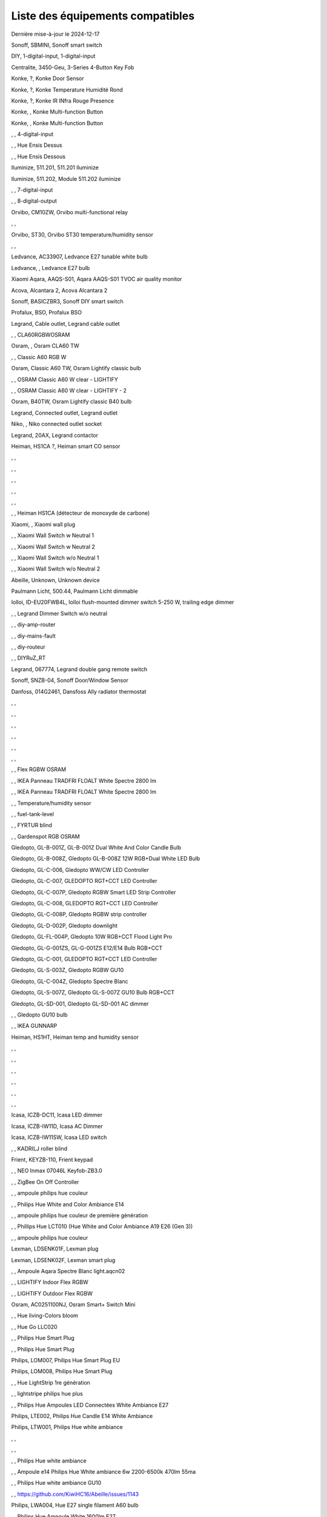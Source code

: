 Liste des équipements compatibles
~~~~~~~~~~~~~~~~~~~~~~~~~~~~~~~~~

Dernière mise-à-jour le 2024-12-17

Sonoff, SBMINI, Sonoff smart switch

.. image:: ../images/node_Sonoff-01MINIZB.png
   :width: 200px

DIY, 1-digital-input, 1-digital-input

.. image:: ../images/node_1-digital-input.png
   :width: 200px

Centralite, 3450-Geu, 3-Series 4-Button Key Fob

.. image:: ../images/node_Centralite-3450-Geu.png
   :width: 200px

Konke, ?, Konke Door Sensor

.. image:: ../images/node_3AFE130104020015.png
   :width: 200px

Konke, ?, Konke Temperature Humidité Rond

.. image:: ../images/node_3AFE140103020000.png
   :width: 200px

Konke, ?, Konke IR INfra Rouge Presence

.. image:: ../images/node_3AFE14010402000D.png
   :width: 200px

Konke, , Konke Multi-function Button

.. image:: ../images/node_3AFE170100510001.png
   :width: 200px

Konke, , Konke Multi-function Button

.. image:: ../images/node_3AFE170100510001.png
   :width: 200px

, , 4-digital-input

.. image:: ../images/node_4-digital-input.png
   :width: 200px

, , Hue Ensis Dessus

.. image:: ../images/node_HueEnsis.png
   :width: 200px

, , Hue Ensis Dessous

.. image:: ../images/node_HueEnsis.png
   :width: 200px

Iluminize, 511.201, 511.201 Iluminize

.. image:: ../images/node_Iluminize-511201.png
   :width: 200px

Iluminize, 511.202, Module 511.202 iluminize

.. image:: ../images/node_Iluminize-511202.png
   :width: 200px

, , 7-digital-input

.. image:: ../images/node_7-digital-input.png
   :width: 200px

, , 8-digital-output

.. image:: ../images/node_8-digital-output.png
   :width: 200px

Orvibo, CM10ZW, Orvibo multi-functional relay

.. image:: ../images/node_Orvibo-CM10ZW.png
   :width: 200px

, , 

.. image:: ../images/node_.png
   :width: 200px

Orvibo, ST30, Orvibo ST30 temperature/humidity sensor

.. image:: ../images/node_Orvibo-ST30.png
   :width: 200px

, , 

.. image:: ../images/node_.png
   :width: 200px

Ledvance, AC33907, Ledvance E27 tunable white bulb

.. image:: ../images/node_Ledvance-BulbE27-White.png
   :width: 200px

Ledvance, , Ledvance E27 bulb

.. image:: ../images/node_Ledvance-SmartP-E27Bulb.png
   :width: 200px

Xiaomi Aqara, AAQS-S01, Aqara AAQS-S01 TVOC air quality monitor

.. image:: ../images/node_XiaomiAqara-AAQS-S01.png
   :width: 200px

Acova, Alcantara 2, Acova Alcantara 2

.. image:: ../images/node_Acova-Alcantara2.png
   :width: 200px

Sonoff, BASICZBR3, Sonoff DIY smart switch

.. image:: ../images/node_Sonoff-BASICZBR3.png
   :width: 200px

Profalux, BSO, Profalux BSO

.. image:: ../images/node_Profalux-BSO.png
   :width: 200px

Legrand, Cable outlet, Legrand cable outlet

.. image:: ../images/node_Legrand-Cableoutlet.png
   :width: 200px

, , CLA60RGBWOSRAM

.. image:: ../images/node_CLA60RGBWOSRAM.png
   :width: 200px

Osram, , Osram CLA60 TW

.. image:: ../images/node_OSRAMClassicE27Dimmable.png
   :width: 200px

, , Classic A60 RGB W

.. image:: ../images/node_OSRAMClassicA60RGBW.png
   :width: 200px

Osram, Classic A60 TW, Osram Lightify classic bulb

.. image:: ../images/node_Osram-Lightify-E27Bulb-Classic.png
   :width: 200px

, , OSRAM Classic A60 W clear - LIGHTIFY

.. image:: ../images/node_OSRAMClassicA60Wclear-LIGHTIFY.png
   :width: 200px

, , OSRAM Classic A60 W clear - LIGHTIFY - 2

.. image:: ../images/node_OSRAMClassicA60Wclear-LIGHTIFY-2.png
   :width: 200px

Osram, B40TW, Osram Lightify classic B40 bulb

.. image:: ../images/node_OsramLightify-B40Bulb-Classic.png
   :width: 200px

Legrand, Connected outlet, Legrand outlet

.. image:: ../images/node_Legrand-Connectedoutlet.png
   :width: 200px

Niko, , Niko connected outlet socket

.. image:: ../images/node_Niko-ConnectedSocketOutlet.png
   :width: 200px

Legrand, 20AX, Legrand contactor

.. image:: ../images/node_Legrand-Contactor.png
   :width: 200px

Heiman, HS1CA ?, Heiman smart CO sensor

.. image:: ../images/node_Heiman-COSensor.png
   :width: 200px

, , 

.. image:: ../images/node_.png
   :width: 200px

, , 

.. image:: ../images/node_.png
   :width: 200px

, , 

.. image:: ../images/node_.png
   :width: 200px

, , 

.. image:: ../images/node_.png
   :width: 200px

, , 

.. image:: ../images/node_.png
   :width: 200px

, , Heiman HS1CA (détecteur de monoxyde de carbone)

.. image:: ../images/node_COSensor-EM.png
   :width: 200px

Xiaomi, , Xiaomi wall plug

.. image:: ../images/node_ctrl_86plug.aq1.png
   :width: 200px

, , Xiaomi Wall Switch w Neutral 1

.. image:: ../images/node_ctrl_neutral1.png
   :width: 200px

, , Xiaomi Wall Switch w Neutral 2

.. image:: ../images/node_ctrl_neutral2.png
   :width: 200px

, , Xiaomi Wall Switch w/o Neutral 1

.. image:: ../images/node_ctrl_neutral1.png
   :width: 200px

, , Xiaomi Wall Switch w/o Neutral 2

.. image:: ../images/node_ctrl_neutral2.png
   :width: 200px

Abeille, Unknown, Unknown device

.. image:: ../images/node_defaultUnknown.png
   :width: 200px

Paulmann Licht, 500.44, Paulmann Licht dimmable

.. image:: ../images/node_PaulmannLicht-DimmingController.png
   :width: 200px

Iolloi, ID-EU20FWB4L, Iolloi flush-mounted dimmer switch 5-250 W, trailing edge dimmer

.. image:: ../images/node_Iolloi-ID-EU20FWB4L.png
   :width: 200px

, , Legrand Dimmer Switch w/o neutral

.. image:: ../images/node_Dimmerswitchwoneutral.png
   :width: 200px

, , diy-amp-router

.. image:: ../images/node_diy-amp-router.png
   :width: 200px

, , diy-mains-fault

.. image:: ../images/node_diy-mains-fault.png
   :width: 200px

, , diy-routeur

.. image:: ../images/node_diy-routeur.png
   :width: 200px

, , DIYRuZ_RT

.. image:: ../images/node_defaultUnknown.png
   :width: 200px

Legrand, 067774, Legrand double gang remote switch

.. image:: ../images/node_Legrand-Celiane-Double-Gray.png
   :width: 200px

Sonoff, SNZB-04, Sonoff Door/Window Sensor

.. image:: ../images/node_Sonoff-SNZB-04.png
   :width: 200px

Danfoss, 014G2461, Dansfoss Ally radiator thermostat

.. image:: ../images/node_Danfoss-Ally-Thermostat.png
   :width: 200px

, , 

.. image:: ../images/node_.png
   :width: 200px

, , 

.. image:: ../images/node_.png
   :width: 200px

, , 

.. image:: ../images/node_.png
   :width: 200px

, , 

.. image:: ../images/node_.png
   :width: 200px

, , 

.. image:: ../images/node_.png
   :width: 200px

, , 

.. image:: ../images/node_.png
   :width: 200px

, , Flex RGBW OSRAM

.. image:: ../images/node_FlexRGBW.png
   :width: 200px

, , IKEA Panneau TRADFRI FLOALT White Spectre 2800 lm

.. image:: ../images/node_FLOALTpanelWS60x60.png
   :width: 200px

, , IKEA Panneau TRADFRI FLOALT White Spectre 2800 lm

.. image:: ../images/node_FLOALTpanelWS60x60.png
   :width: 200px

, , Temperature/humidity sensor

.. image:: ../images/node_Blitzwolf-Display.png
   :width: 200px

, , fuel-tank-level

.. image:: ../images/node_Fuel-tank-level.png
   :width: 200px

, , FYRTUR blind

.. image:: ../images/node_FYRTURblock-outrollerblind.png
   :width: 200px

, , Gardenspot RGB OSRAM

.. image:: ../images/node_GardenspotRGB.png
   :width: 200px

Gledopto, GL-B-001Z, GL-B-001Z Dual White And Color Candle Bulb

.. image:: ../images/node_GL-B-001Z.png
   :width: 200px

Gledopto, GL-B-008Z, Gledopto GL-B-008Z 12W RGB+Dual White LED Bulb

.. image:: ../images/node_GL-B-008Z.png
   :width: 200px

Gledopto, GL-C-006, Gledopto WW/CW LED Controller

.. image:: ../images/node_Gledopto-RGBCCTLedController.png
   :width: 200px

Gledopto, GL-C-007, GLEDOPTO RGT+CCT LED Controller

.. image:: ../images/node_Gledopto-RGBCCTLedController.png
   :width: 200px

Gledopto, GL-C-007P, Gledopto RGBW Smart LED Strip Controller

.. image:: ../images/node_Gledopto-GL-C-007P.png
   :width: 200px

Gledopto, GL-C-008, GLEDOPTO RGT+CCT LED Controller

.. image:: ../images/node_Gledopto-RGBCCTLedController.png
   :width: 200px

Gledopto, GL-C-008P, Gledopto RGBW strip controller

.. image:: ../images/node_Gledopto-GL-C-008P.png
   :width: 200px

Gledopto, GL-D-002P, Gledopto downlight

.. image:: ../images/node_Gledopto-Downlight.png
   :width: 200px

Gledopto, GL-FL-004P, Gledopto 10W RGB+CCT Flood Light Pro

.. image:: ../images/node_Gledopto-FloodLight.png
   :width: 200px

Gledopto, GL-G-001ZS, GL-G-001ZS E12/E14 Bulb RGB+CCT

.. image:: ../images/node_GL-G-001ZS.png
   :width: 200px

Gledopto, GL-C-001, GLEDOPTO RGT+CCT LED Controller

.. image:: ../images/node_GL-MC-001.png
   :width: 200px

Gledopto, GL-S-003Z, Gledopto RGBW GU10

.. image:: ../images/node_Gledopto-BulbGU10-Color.png
   :width: 200px

Gledopto, GL-C-004Z, Gledopto Spectre Blanc

.. image:: ../images/node_Gledopto-BulbGU10.png
   :width: 200px

Gledopto, GL-S-007Z, Gledopto GL-S-007Z GU10 Bulb RGB+CCT

.. image:: ../images/node_ZLL-DimmableLigh.png
   :width: 200px

Gledopto, GL-SD-001, Gledopto GL-SD-001 AC dimmer

.. image:: ../images/node_Gledopto-GL-SD-001.png
   :width: 200px

, , Gledopto GU10 bulb

.. image:: ../images/node_Gledopto-BulbGU10.png
   :width: 200px

, , IKEA GUNNARP

.. image:: ../images/node_GUNNARPpanelround.png
   :width: 200px

Heiman, HS1HT, Heiman temp and humidity sensor

.. image:: ../images/node_Heiman-TempHumidity.png
   :width: 200px

, , 

.. image:: ../images/node_.png
   :width: 200px

, , 

.. image:: ../images/node_.png
   :width: 200px

, , 

.. image:: ../images/node_.png
   :width: 200px

, , 

.. image:: ../images/node_.png
   :width: 200px

, , 

.. image:: ../images/node_.png
   :width: 200px

, , 

.. image:: ../images/node_.png
   :width: 200px

Icasa, ICZB-DC11, Icasa LED dimmer

.. image:: ../images/node_Icasa-ICZB-DC11.png
   :width: 200px

Icasa, ICZB-IW11D, Icasa AC Dimmer

.. image:: ../images/node_Icasa-ICZB-IW11D.png
   :width: 200px

Icasa, ICZB-IW11SW, Icasa LED switch

.. image:: ../images/node_Icasa-ICZB-IW11SW.png
   :width: 200px

, , KADRILJ roller blind

.. image:: ../images/node_FYRTURblock-outrollerblind.png
   :width: 200px

Frient, KEYZB-110, Frient keypad

.. image:: ../images/node_Frient-Keypad.png
   :width: 200px

, , NEO  Inmax 07046L Keyfob-ZB3.0

.. image:: ../images/node_Keyfob-ZB3.0.png
   :width: 200px

, , ZigBee On Off Controller

.. image:: ../images/node_Lamp_01.png
   :width: 200px

, , ampoule philips hue couleur

.. image:: ../images/node_LCT015.png
   :width: 200px

, , Philips Hue White and Color Ambiance E14

.. image:: ../images/node_LCE002.png
   :width: 200px

, , ampoule philips hue couleur de première génération

.. image:: ../images/node_LCT001.png
   :width: 200px

, , Phillips Hue LCT010 (Hue White and Color Ambiance A19 E26 (Gen 3)) 

.. image:: ../images/node_LCT010.png
   :width: 200px

, , ampoule philips hue couleur

.. image:: ../images/node_LCT015.png
   :width: 200px

Lexman, LDSENK01F, Lexman plug

.. image:: ../images/node_Lexman-SmartPlug.png
   :width: 200px

Lexman, LDSENK02F, Lexman smart plug

.. image:: ../images/node_Lexman-SmartPlug.png
   :width: 200px

, , Ampoule Aqara Spectre Blanc light.aqcn02

.. image:: ../images/node_light.aqcn02.png
   :width: 200px

, , LIGHTIFY Indoor Flex RGBW

.. image:: ../images/node_LIGHTIFYIndoorFlexRGBW.png
   :width: 200px

, , LIGHTIFY Outdoor Flex RGBW

.. image:: ../images/node_LIGHTIFYOutdoorFlexRGBW.png
   :width: 200px

Osram, AC0251100NJ, Osram Smart+ Switch Mini

.. image:: ../images/node_Osram-SwitchMini.png
   :width: 200px

, , Hue living-Colors bloom

.. image:: ../images/node_ColorsBloom.png
   :width: 200px

, , Hue Go LLC020

.. image:: ../images/node_HueGo.png
   :width: 200px

, , Philips Hue Smart Plug

.. image:: ../images/node_PhilipsSignify-Plug.png
   :width: 200px

, , Philips Hue Smart Plug

.. image:: ../images/node_PhilipsSignify-Plug.png
   :width: 200px

Philips, LOM007, Philips Hue Smart Plug EU

.. image:: ../images/node_PhilipsSignify-Plug.png
   :width: 200px

Philips, LOM008, Philips Hue Smart Plug

.. image:: ../images/node_PhilipsSignify-Plug.png
   :width: 200px

, , Hue LightStrip 1re génération

.. image:: ../images/node_LST001.png
   :width: 200px

, , lightstripe philips hue plus

.. image:: ../images/node_LST002.png
   :width: 200px

, , Philips Hue Ampoules LED Connectées White Ambiance E27

.. image:: ../images/node_LTA001.png
   :width: 200px

Philips, LTE002, Philips Hue Candle E14 White Ambiance

.. image:: ../images/node_PhilipsHue-E14Bulb-CandleWA.png
   :width: 200px

Philips, LTW001, Philips Hue white ambiance

.. image:: ../images/node_PhilipsHue-E27Bulb-WhiteAmbiance.png
   :width: 200px

, , 

.. image:: ../images/node_.png
   :width: 200px

, , 

.. image:: ../images/node_.png
   :width: 200px

, , Philips Hue white ambiance

.. image:: ../images/node_LTW010.png
   :width: 200px

, , Ampoule e14 Philips Hue White ambiance 6w 2200-6500k 470lm 55ma 

.. image:: ../images/node_LTW012.png
   :width: 200px

, , Philips Hue white ambiance GU10

.. image:: ../images/node_LTW013.png
   :width: 200px

, , https://github.com/KiwiHC16/Abeille/issues/1143

.. image:: ../images/node_LTA001.png
   :width: 200px

Philips, LWA004, Hue E27 single filament A60 bulb

.. image:: ../images/node_HueWhite.png
   :width: 200px

, , Philips Hue Ampoule White 1600lm E27

.. image:: ../images/node_LWA009.png
   :width: 200px

Philips, 9290018216, Philips E27 white bulb

.. image:: ../images/node_PhilipsHue-E27Bulb-WhiteAmbiance.png
   :width: 200px

Philips, LWA017, Philips E27 white bulb

.. image:: ../images/node_PhilipsHue-E27Bulb-White.png
   :width: 200px

Philips, 9290030514, Philips Hue filament white E27 bulb

.. image:: ../images/node_PhilipsHue-E27Bulb-White-Filament.png
   :width: 200px

Philips, ?, Hue white beta LWB004

.. image:: ../images/node_HueWhite.png
   :width: 200px

Philips, ?, Hue white beta LWB006

.. image:: ../images/node_HueWhite.png
   :width: 200px

Philips, ?, Hue white beta LWB010

.. image:: ../images/node_HueWhite.png
   :width: 200px

Philips, ?, Philips Hue White E27 Globe

.. image:: ../images/node_LWO001.png
   :width: 200px

Philips, 9290024406, Philips E14 white bulb

.. image:: ../images/node_Generic-BulbE14.png
   :width: 200px

Lexman, LXEK-1, Lexman E27 RGB bulb

.. image:: ../images/node_Generic-BulbE27.png
   :width: 200px

Zemismart, ZW-EC-01, Zemismart curtain switch

.. image:: ../images/node_Zemismart-LXX60-CS27LX1.0.png
   :width: 200px

Xiaomi, MCCGQ14LM, Xiaomi Aqara door sensor

.. image:: ../images/node_Xiaomi-DoorSensor.png
   :width: 200px

Profalux, MAI-ZTS, Profalux gen 2 remote control

.. image:: ../images/node_Profalux-Remote.png
   :width: 200px

, , 

.. image:: ../images/node_.png
   :width: 200px

, , 

.. image:: ../images/node_.png
   :width: 200px

Legrand, 064888, Legrand micro module switch

.. image:: ../images/node_Legrand-MicromoduleSwitch.png
   :width: 200px

Profalux, Shutter gen 2, Profalux shutter gen 2

.. image:: ../images/node_Profalux-Shutter.png
   :width: 200px

, , 

.. image:: ../images/node_.png
   :width: 200px

, , 

.. image:: ../images/node_.png
   :width: 200px

, , 

.. image:: ../images/node_.png
   :width: 200px

, , 

.. image:: ../images/node_.png
   :width: 200px

, , 

.. image:: ../images/node_.png
   :width: 200px

, , 

.. image:: ../images/node_.png
   :width: 200px

, , 

.. image:: ../images/node_.png
   :width: 200px

Xiaomi, RTCGQ14LM/MS-S02, Xiaomi Aqara motion sensor P1

.. image:: ../images/node_Xiaomi-MotionSensorP1.png
   :width: 200px

, , Osram Motion Sensor-A

.. image:: ../images/node_MotionSensor-A.png
   :width: 200px

Osram, MR16TW, Osram Smart+ MR16 bulb

.. image:: ../images/node_Osram-SmartP-MR16Bulb.png
   :width: 200px

Sonoff, SNZB-03, Sonoff motion sensor

.. image:: ../images/node_Sonoff-SNZB-03.png
   :width: 200px

, , 

.. image:: ../images/node_.png
   :width: 200px

Aeotec, GP-AEOMPSEU, Aeotec Multipurpose Sensor

.. image:: ../images/node_Aeotec-MultiPurposeSensor.png
   :width: 200px

Legrand, 067772, Legrand Celiane 067772 double switch

.. image:: ../images/node_Legrand-Celiane-Double-Gray.png
   :width: 200px

, , OSRAMSwitch

.. image:: ../images/node_Switch4xEU-LIGHTIFY.png
   :width: 200px

Osram, , Osram Lightify GU10 bulb

.. image:: ../images/node_Osram-Lightify-GU10Bulb.png
   :width: 200px

, , PAR16RGBWZ3

.. image:: ../images/node_PAR16RGBWZ3.png
   :width: 200px

Owon, PIR323-PTH, Owon multi sensor

.. image:: ../images/node_Owon-PIR.png
   :width: 200px

Heiman, HS1MS-EF, Heiman motion sensor

.. image:: ../images/node_Heiman-MotionSensor.png
   :width: 200px

Xiaomi, ZNCZ02LM, Xiaomi plug

.. image:: ../images/node_Xiaomi-Plug.png
   :width: 200px

Xiaomi, SP-EUC01, Xiaomi Aqara EU smart plug

.. image:: ../images/node_Xiaomi-SmartPlug.png
   :width: 200px

Xiaomi, plug EU, Xiaomi plug EU

.. image:: ../images/node_Xiaomi-Plug-EU.png
   :width: 200px

Osram, Plug, Osram Smart+ plug

.. image:: ../images/node_Osram-SmartP-Plug.png
   :width: 200px

, , OSRAM Prise Lightify OutDoor

.. image:: ../images/node_OsramLightifyplug01OutDoor.png
   :width: 200px

Ledvance, Plug Z3, Ledvance on/off plug

.. image:: ../images/node_Ledvance-PlugZ3.png
   :width: 200px

, , 

.. image:: ../images/node_.png
   :width: 200px

, , PROFALUX Light

.. image:: ../images/node_Profalux-LigthModule.png
   :width: 200px

, , Alarm PSE03-v1.1.0

.. image:: ../images/node_PSE03-v1.1.0.png
   :width: 200px

, , ptvo.switch

.. image:: ../images/node_ptvo.switch.png
   :width: 200px

Innr, RB165, Innr RB165 dimmable white bulb E27

.. image:: ../images/node_defaultUnknown.png
   :width: 200px

, , Ampoule Innr spectre blanc 2200K-2700K E27

.. image:: ../images/node_RB175W.png
   :width: 200px

Innr, RB285C, Innr RB285C RGBW bulb colour E27

.. image:: ../images/node_Innr-E27Bulb-Colour.png
   :width: 200px

Innr, RC110, INNR RC110 remote

.. image:: ../images/node_Innr-RC110.png
   :width: 200px

Innr, RC250, Innr remote control

.. image:: ../images/node_Innr-Remote-5keys.png
   :width: 200px

Philips/Signify, 929003017102, Hue wall switch module

.. image:: ../images/node_PhilipsSignify-RDM001.png
   :width: 200px

Xiaomi, LLKZMK11LM, Xiaomi Aqara 2 way control module

.. image:: ../images/node_relay.c2acn01.png
   :width: 200px

Xiaomi, , Xiaomi Interrupteur Mural Carré Simple

.. image:: ../images/node_XiaomiButtonb186acn01.png
   :width: 200px

, , Xiaomi Interrupteur Mural Carré Simple

.. image:: ../images/node_defaultUnknown.png
   :width: 200px

Xiaomi Aqara, WXKG11LM, Xiaomi Aqara button 2

.. image:: ../images/node_Xiaomi-Button-1.png
   :width: 200px

Xiaomi, , Xiaomi Interrupteur Mural Carré Double

.. image:: ../images/node_XiaomiButtonb286acn01.png
   :width: 200px

Xiaomi, , Xiaomi Interrupteur Mural Carré Double D1 (pile)

.. image:: ../images/node_XiaomiButtonb286acn02.png
   :width: 200px

Xiaomi, WRS-R02, Xiaomi Aqara WRS-R02 Wireless Remote Switch H1 Double Rocker

.. image:: ../images/node_XiaomiAqara-WRS-R02.png
   :width: 200px

Xiaomi, WXCJKG12LM, Xiaomi Aqara Opple 4 buttons remote

.. image:: ../images/node_XiaomiAqara-Opple-Remote-4buttons.png
   :width: 200px

Xiaomi, WXCJKG13LM, Aqara Opple wireless switch 6 buttons

.. image:: ../images/node_Aqara-Opple-6buttons.png
   :width: 200px

Abeille, Virtual remote, Abeille's virtual remote

.. image:: ../images/node_remotecontrol.png
   :width: 200px

Legrand, 067723, Legrand remote switch

.. image:: ../images/node_Legrand-RemoteSwitch.png
   :width: 200px

, , Ampoule Innr Edison RF263 Vintage E27

.. image:: ../images/node_RF263.png
   :width: 200px

, , Ampoule Innr Edison RF265 White E27

.. image:: ../images/node_RF265.png
   :width: 200px

, , Tuya NEO RH3001 door sensor

.. image:: ../images/node_RH3001.png
   :width: 200px

Tuya, RH3040, Tuya RH3040 PIR sensor

.. image:: ../images/node_Tuya-RH3040.png
   :width: 200px

Ikea, E2201, Ikea RODRET dimmer

.. image:: ../images/node_Ikea-Dimmer.png
   :width: 200px

, , router

.. image:: ../images/node_router.png
   :width: 200px

Philips, RWL021, Hue Dimmer Switch RWL021

.. image:: ../images/node_Philips-Remote.png
   :width: 200px

, , 

.. image:: ../images/node_.png
   :width: 200px

Sonoff, S26R2ZB, Sonoff S26R2ZB Smart Plug

.. image:: ../images/node_Sonoff-S26R2ZB.png
   :width: 200px

, , ZigBee On Off Controller

.. image:: ../images/node_SA-003-Zigbee.png
   :width: 200px

Xiaomi, WXKG03LM, Xiaomi single rocker switch

.. image:: ../images/node_XiaomiButtonSW861.png
   :width: 200px

Xiaomi, WXKG02LM, Xiaomi double rocker switch

.. image:: ../images/node_XiaomiButtonSW861.png
   :width: 200px

, , 

.. image:: ../images/node_.png
   :width: 200px

Xiaomi, , Xiaomi Cube

.. image:: ../images/node_Xiaomi-Cube.png
   :width: 200px

Xiaomi, MFKZQ01LM, Xiaomi Cube

.. image:: ../images/node_Xiaomi-Cube.png
   :width: 200px

Xiaomi, Temp, Xiaomi temp sensor

.. image:: ../images/node_Xiaomi-TempSensor-1.png
   :width: 200px

Xiaomi, , Xiaomi door sensor

.. image:: ../images/node_Xiaomi-DoorSensor-2.png
   :width: 200px

Xiaomi, MCCGQ11LM, Xiaomi Aqara door sensor

.. image:: ../images/node_Xiaomi-DoorSensor.png
   :width: 200px

Xiaomi, , Xiaomi Presence

.. image:: ../images/node_Xiaomi-MotionSensor.png
   :width: 200px

Xiaomi, RTCGQ11LM, Xiaomi Aqara motion and illuminance sensor

.. image:: ../images/node_Xiaomi-MotionSensor.png
   :width: 200px

Xiaomi, , Xiaomi Gaz Sensor

.. image:: ../images/node_XiaomiSensorGaz.png
   :width: 200px

Xiaomi, JTYJ-GD-01LM/BW, Xiaomi Smoke Sensor

.. image:: ../images/node_Xiaomi-SmokeSensor.png
   :width: 200px

Xiaomi Mijia, WXKG01LM, Xiaomi single switch

.. image:: ../images/node_Xiaomi-Button-3.png
   :width: 200px

Xiaomi, , Xiaomi Aqara button 2

.. image:: ../images/node_Xiaomi-Button-1.png
   :width: 200px

Xiaomi, WXKG12LM, Xiaomi Aqara mini switch

.. image:: ../images/node_Xiaomi-Button-2.png
   :width: 200px

, , 

.. image:: ../images/node_.png
   :width: 200px

Xiaomi, , Xiaomi Aqara water leak sensor

.. image:: ../images/node_Xiaomi-LeakSensor.png
   :width: 200px

Xiaomi, GZCGQ01LM, Xiaomi smart light sensor

.. image:: ../images/node_Xiaomi-LightSensor-1.png
   :width: 200px

, , 

.. image:: ../images/node_.png
   :width: 200px

Legrand, 067646, Legrand wireless shutter switch

.. image:: ../images/node_Legrand-ShutterSwitch.png
   :width: 200px

Legrand, 067726, Céliane Wired Roller Shutter Switch

.. image:: ../images/node_Legrand-ShutterSwitch.png
   :width: 200px

NodOn, SIN-4-2-20, NodOn lighting relay switch

.. image:: ../images/node_Nodon-SIN-4-2-20.png
   :width: 200px

NodOn, SIN-4-FP-21, NodOn pilot wire heating module

.. image:: ../images/node_Nodon-PilotWireHeating.png
   :width: 200px

Nodon, SIN-4-RS-20, NodOn roller shutter module

.. image:: ../images/node_Nodon-RollerShutter.png
   :width: 200px

, , siren-pni-s002

.. image:: ../images/node_siren-pni-s002.png
   :width: 200px

, , SM309

.. image:: ../images/node_SM309.png
   :width: 200px

Philips, SML001, Philips Presence Indoor

.. image:: ../images/node_Philips-MotionSensor-1.png
   :width: 200px

Philips, 9290019758, Philips Hue motion sensor

.. image:: ../images/node_SML002.png
   :width: 200px

Philips, SML003, Philips motion sensor

.. image:: ../images/node_Philips-MotionSensor-1.png
   :width: 200px

Philips, SML004, Philips Hue outdoor sensor

.. image:: ../images/node_Philips-MotionSensor-2.png
   :width: 200px

Heiman, HS1SA, Heiman Smoke Sensor

.. image:: ../images/node_SmokeSensor-EM.png
   :width: 200px

, , 

.. image:: ../images/node_.png
   :width: 200px

, , 

.. image:: ../images/node_.png
   :width: 200px

, , 

.. image:: ../images/node_.png
   :width: 200px

, , 

.. image:: ../images/node_.png
   :width: 200px

, , 

.. image:: ../images/node_.png
   :width: 200px

, , 

.. image:: ../images/node_.png
   :width: 200px

, , 

.. image:: ../images/node_.png
   :width: 200px

, , 

.. image:: ../images/node_.png
   :width: 200px

, , Heiman Smoke Sensor

.. image:: ../images/node_SmokeSensor-EM.png
   :width: 200px

Heiman, HS1SA, Heiman HS1SA smoke sensor

.. image:: ../images/node_SmokeSensor-EM.png
   :width: 200px

Frient, SMSZB-120, Frient smoke alarm

.. image:: ../images/node_Frient-SMSZB-120.png
   :width: 200px

Sonoff, SNZB-01P, Sonoff wireless button

.. image:: ../images/node_Sonoff-Button.png
   :width: 200px

Sonoff, SNZB-02D, Sonoff temperature & humidity display

.. image:: ../images/node_Sonoff-TempHumidityDisplay.png
   :width: 200px

Sonoff, SNZB-06P, Sonoff Human Presence Sensor

.. image:: ../images/node_Sonoff-PresenceSensor.png
   :width: 200px

Schneider, WISER Unica, Schneider wiser unica plug

.. image:: ../images/node_Schneider-Wiser-Plug.png
   :width: 200px

, , SP220 Innr

.. image:: ../images/node_SP220.png
   :width: 200px

Frient, SPLZB-131, Frient Smart Plug Mini Type F

.. image:: ../images/node_Delveco-SPLZB-132.png
   :width: 200px

Frient, SPLZB-132, Frient Smart Plug Mini Type E (French)

.. image:: ../images/node_Delveco-SPLZB-132.png
   :width: 200px

Eurotronic, SPZB0001, Eurotronic Spirit Radiator Thermostat

.. image:: ../images/node_SPZB0001.png
   :width: 200px

Xiaomi, QBKG21LM, Xiaomi D1 wall switch, no neutral

.. image:: ../images/node_Xiaomi-D1Wall-Single.png
   :width: 200px

Xiaomi, CQC17003181848, Xiaomi Aqara D1 wall switch

.. image:: ../images/node_XiaomiButtonSW861.png
   :width: 200px

Xiaomi, , Xiaomi Wall Switch D1 w Neutral 2 Button

.. image:: ../images/node_switch_b2nacn02.png
   :width: 200px

Xiaomi, SSM-U02, Xiaomi Single Switch Module T1 (No Neutral)

.. image:: ../images/node_XiaomiAqara-SSM-U02.png
   :width: 200px

Xiaomi, WS-EUK01, Aqara H1 smart wall switch

.. image:: ../images/node_Xiaomi-Plug.png
   :width: 200px

Xiaomi, WS-EUK02, Aqara H1 WS-EUK02 smart wall switch

.. image:: ../images/node_Aqara-WallSwitchH1-Double.png
   :width: 200px

Xiaomi, SSM-U01, Xiaomi Single Switch Module T1 (With Neutral)

.. image:: ../images/node_XiaomiAqara-SSM-U01.png
   :width: 200px

Xiaomi, WS-EUK04, Xiaomi H1 dual wall switch

.. image:: ../images/node_Xiaomi-H1WallSwitch-Dual.png
   :width: 200px

Xiaomi Aqara, QBKG26LM, Xiaomi D1 triple wall switch

.. image:: ../images/node_XiaomiAqara-QBKG26LM.png
   :width: 200px

, , OSRAM Switch Switch4xEU-LIGHTIFY

.. image:: ../images/node_Switch4xEU-LIGHTIFY.png
   :width: 200px

Legrand, 16AX, Legrand 16AX Teleruptor

.. image:: ../images/node_Legrand-Teleruptor.png
   :width: 200px

Sonoff, SNZB-02, Sonoff temp and humidity sensor

.. image:: ../images/node_Sonoff-SNZB-02.png
   :width: 200px

, , 

.. image:: ../images/node_.png
   :width: 200px

Schneider, ?, Schneider thermostat

.. image:: ../images/node_defaultUnknown.png
   :width: 200px

Owon, THS317-ET, Owon multi-sensor

.. image:: ../images/node_Owon-THS317-ET.png
   :width: 200px

Livolo, TI0001, Livolo switch

.. image:: ../images/node_TI0001.png
   :width: 200px

Eglo, TSLR82x, Eglo E27 RGB

.. image:: ../images/node_Generic-BulbE27.png
   :width: 200px

Ikea, LED 470lm 5.2W E14, IKEA TRADFRI LED 470 lm 5.2W E14

.. image:: ../images/node_TRADFRIbulbE14CWSopal600lm.png
   :width: 200px

Ikea, , IKEA Ampoule TRADFRI bulb E14 Color White Spectre Opal 600lm

.. image:: ../images/node_TRADFRIbulbE14CWSopal600lm.png
   :width: 200px

Ikea, , TRADFRI bulb E14 W op ch 400lm

.. image:: ../images/node_Ikea-BulbE14-Candle.png
   :width: 200px

Ikea, , TRADFRI bulb E14 White Spectre 470lm

.. image:: ../images/node_Ikea-BulbE14-Candle.png
   :width: 200px

Ikea, LED1949C5, Ikea E14 470lm candle bulb

.. image:: ../images/node_Ikea-BulbE14-Candle.png
   :width: 200px

Ikea, LED2101G4, Ikea E14 WS bulb

.. image:: ../images/node_Ikea-BulbE14-Globe.png
   :width: 200px

Ikea, , TRADFRI bulb E14 White Spectre opal 400lm

.. image:: ../images/node_Ikea-BulbE14-Globe.png
   :width: 200px

Ikea, , TRADFRI bulb E14 White Spectre opal 600lm

.. image:: ../images/node_TRADFRIbulbE14WSopal600lm.png
   :width: 200px

Ikea, , TRADFRI bulb E26 WS clear 950lm

.. image:: ../images/node_TRADFRIbulbE26WSclear950lm.png
   :width: 200px

Ikea, LED1924G9, Ikea E27 bulb

.. image:: ../images/node_Ikea-BulbE27.png
   :width: 200px

Ikea, , IKEA Ampoule TRADFRI bulb E27 Color White Spectre Opal 600lm

.. image:: ../images/node_TRADFRIbulbE27CWSopal600lm.png
   :width: 200px

Ikea, , IKEA bulb E27 opal

.. image:: ../images/node_Ikea-BulbE27.png
   :width: 200px

Ikea, E27 W opal 1000lm, IKEA bulb E27 opal

.. image:: ../images/node_Ikea-BulbE27.png
   :width: 200px

Ikea, E27 opal 1000lm, IKEA bulb E27 opal

.. image:: ../images/node_Ikea-BulbE27.png
   :width: 200px

Ikea, , TRADFRI bulb E27 WS clear 806lm

.. image:: ../images/node_defaultUnknown.png
   :width: 200px

Ikea, , TRADFRI bulb E27 WS clear 950lm

.. image:: ../images/node_TRADFRIbulbE27WSclear950lm.png
   :width: 200px

Ikea, , IKEA Ampoule TRADFRI bulb E27 White Spectre opal 1055 lm

.. image:: ../images/node_Ikea-BulbE27.png
   :width: 200px

, , IKEA Ampoule TRADFRI bulb E27 White Spectre opal 1000 lm

.. image:: ../images/node_Ikea-BulbE27.png
   :width: 200px

Ikea, E27 white spectre opal, IKEA bulb E27 White Spectre opal

.. image:: ../images/node_Ikea-BulbE27.png
   :width: 200px

Ikea, 904.087.97, TRADFRI bulb E27 WW 806lm

.. image:: ../images/node_Ikea-BulbE27.png
   :width: 200px

, , TRADFRI bulb E27 WW clear 250lm

.. image:: ../images/node_TRADFRIbulbE27WWclear250lm.png
   :width: 200px

Ikea, LED2102G3, Ikea E27 bulb

.. image:: ../images/node_Ikea-BulbE27-Globe.png
   :width: 200px

Ikea, LED2103G5, Ikea Tradfri E27 bulb

.. image:: ../images/node_Ikea-BulbE27.png
   :width: 200px

Ikea, TRADFRI bulb GU10 CWS 345lm, bulb GU10 CWS 345lm

.. image:: ../images/node_Ikea-BulbGU10.png
   :width: 200px

, , IKEA Ampoule TRADFRI bulb GU10 W 400lm

.. image:: ../images/node_IkeaTradfriBulbGU10W400lm.png
   :width: 200px

Ikea, LED2005R5, Ikea GU10 white bulb

.. image:: ../images/node_Ikea-BulbGU10.png
   :width: 200px

, , IKEA Ampoule TRADFRI bulb GU10 White Spectre 400 lm

.. image:: ../images/node_IkeaTRADFRIbulbGU10WS400lm.png
   :width: 200px

, , IKEA Ampoule TRADFRI bulb GU10 W 400lm

.. image:: ../images/node_IkeaTradfriBulbGU10W400lm.png
   :width: 200px

Ikea, Plug, Ikea control outlet

.. image:: ../images/node_TRADFRIcontroloutlet.png
   :width: 200px

Ikea, 10W driver, Ikea 10W driver

.. image:: ../images/node_Ikea-Transformer.png
   :width: 200px

Ikea, 30W driver, Ikea 30W driver

.. image:: ../images/node_Ikea-Transformer.png
   :width: 200px

IKEA, E1745, TRADFRI Detecteur de mouvement

.. image:: ../images/node_TRADFRImotionsensorE1745.png
   :width: 200px

IKEA, E1743, TRADFRI on/off switch

.. image:: ../images/node_Ikea-OnOffSwitch.png
   :width: 200px

, , IKEA TRADFRI Carre 2 Boutons Remote Control livré avec Fyrtur Store

.. image:: ../images/node_TRADFRIopencloseremote.png
   :width: 200px

Ikea, 5 buttons remote, IKEA 5 buttons remote control

.. image:: ../images/node_Ikea-Remote-5buttons.png
   :width: 200px

Ikea, Shortcut button E1812, Ikea Tradfri shortcut button

.. image:: ../images/node_TRADFRISHORTCUTButton.png
   :width: 200px

Ikea, 10400408, Ikea signal repeater

.. image:: ../images/node_Ikea-SignalRepeater.png
   :width: 200px

, , 

.. image:: ../images/node_.png
   :width: 200px

Ikea, 30W transformer, Ikea 10W transformer

.. image:: ../images/node_Ikea-Transformer.png
   :width: 200px

Ikea, 30W transformer, Ikea 30W transformer

.. image:: ../images/node_Ikea-Transformer.png
   :width: 200px

Ikea, ICTC-G-1, Ikea Tradfri wireless dimmer

.. image:: ../images/node_Ikea-Tradfri-Dimmer.png
   :width: 200px

Ikea, Tredansen, Ikea black-out cellular blind

.. image:: ../images/node_Ikea-Tredansen-White.png
   :width: 200px

Ikea, TRETAKT, Ikea smart plug

.. image:: ../images/node_Ikea-Plug.png
   :width: 200px

Profalux, Remote, Profalux remote

.. image:: ../images/node_Profalux-Remote.png
   :width: 200px

, , 

.. image:: ../images/node_.png
   :width: 200px

, , Zemismart 1 boutons

.. image:: ../images/node_TS0001.png
   :width: 200px

, , 

.. image:: ../images/node_.png
   :width: 200px

Tuya, iHSW02, Tuya mini smart switch

.. image:: ../images/node_Tuya-MiniSmartSwitch.png
   :width: 200px

, , 

.. image:: ../images/node_.png
   :width: 200px

Tuya, 1ch switch, Tuya 1ch switch module

.. image:: ../images/node_Tuya-1ChanSwitchModule.png
   :width: 200px

, , 

.. image:: ../images/node_.png
   :width: 200px

, , Zemismart 2 boutons

.. image:: ../images/node_TS0002.png
   :width: 200px

, , Zemismart 3 boutons

.. image:: ../images/node_TS0003.png
   :width: 200px

MHCOZY, ZG-005-RF, Smart Switch 4 chan relay

.. image:: ../images/node_Mhcozy-ZG-005-RF.png
   :width: 200px

, , 

.. image:: ../images/node_.png
   :width: 200px

, , 

.. image:: ../images/node_.png
   :width: 200px

, , Yagusmart Tuya ZigBee Smart Switch 1 Bang

.. image:: ../images/node_TS0011.png
   :width: 200px

Avatto, Z-N-WSM01, Avatto 1 channel switch module

.. image:: ../images/node_Tuya-1chanSwitchModule.png
   :width: 200px

, , Zemismart tactile 2gang sans neutre

.. image:: ../images/node_TS0002.png
   :width: 200px

, , Yagusmart Tuya ZigBee Smart Switch 3 Bang

.. image:: ../images/node_defaultUnknown.png
   :width: 200px

Tuya, LKWSZ211, Tuya 2 keys remote

.. image:: ../images/node_Tuya-2KeysRemote.png
   :width: 200px

, , Zemismart Remote 1 bouton sur pile

.. image:: ../images/node_TS0041.png
   :width: 200px

Zemismart, YC-ZS-LO3C-A, Zemismart 2 buttons wireless switch

.. image:: ../images/node_Zemismart-2ButtonsSwitch.png
   :width: 200px

, , Switch Zemismart TS0043 3 boutons sur piles

.. image:: ../images/node_TS0043.png
   :width: 200px

LoraTap, SS600ZB, LoraTap 3 gang remote

.. image:: ../images/node_LoraTap-3GangRemote.png
   :width: 200px

, , 

.. image:: ../images/node_.png
   :width: 200px

, , 

.. image:: ../images/node_.png
   :width: 200px

, , 

.. image:: ../images/node_.png
   :width: 200px

Tuya, TS0044, Tuya 4 buttons scene switch

.. image:: ../images/node_Tuya-TS0044.png
   :width: 200px

Tuya, , Tuya 4 buttons scene switch

.. image:: ../images/node_Tuya-4ButtonsSwitch-Gray.png
   :width: 200px

Aubess, ESW-0ZAA-EU, Aubess 4 buttons switch

.. image:: ../images/node_Tuya-4ButtonsSwitch-White.png
   :width: 200px

Loratap, SS9600ZB-YA, Loratap 6 buttons remote

.. image:: ../images/node_Loratap-6ButtonsRemote.png
   :width: 200px

Moes, ZN358218, Moes IP55 smart button

.. image:: ../images/node_Tuya-SmartButton.png
   :width: 200px

, , 

.. image:: ../images/node_.png
   :width: 200px

Silvercrest, HG08164, Silvercrest smart button

.. image:: ../images/node_Silvercrest-SmartButton.png
   :width: 200px

Tuya, ESW-0ZAA-EU, Tuya 4 buttons scene switch

.. image:: ../images/node_Tuya-4ButtonsSwitch-White.png
   :width: 200px

Woox, R7060, Woox water irrigation

.. image:: ../images/node_Woox-WaterIrrigation.png
   :width: 200px

, , Vanne Zigbee 

.. image:: ../images/node_TS0111.png
   :width: 200px

, , ZigBee Smart multiprise 16A EU 4p 2USB

.. image:: ../images/node_TS0115.png
   :width: 200px

, , ZigBee Smart multiprise 16A EU 4p 2USB

.. image:: ../images/node_TS0003.png
   :width: 200px

, , Yagusmart Tuya ZigBee Smart Switch

.. image:: ../images/node_TS0121.png
   :width: 200px

Tuya, TS011F, Tuya smart socket

.. image:: ../images/node_Tuya-SmartSocket-2.png
   :width: 200px

BlitzWolf, BW-SHP13, BlitzWolf smart plug

.. image:: ../images/node_Blitzwolf-SmartPlug.png
   :width: 200px

Sixwgh, WH025, Sixwgh WH025 plug

.. image:: ../images/node_Tuya-SmartSocket-2.png
   :width: 200px

, , 

.. image:: ../images/node_.png
   :width: 200px

, , 

.. image:: ../images/node_.png
   :width: 200px

Tuya, TS011F, Tuya smart plug

.. image:: ../images/node_Tuya-SmartSocket.png
   :width: 200px

Nous, A1Z, Nous smart socket

.. image:: ../images/node_Nous-SmartSocket.png
   :width: 200px

, , 

.. image:: ../images/node_.png
   :width: 200px

, , 

.. image:: ../images/node_.png
   :width: 200px

, , 

.. image:: ../images/node_.png
   :width: 200px

, , 

.. image:: ../images/node_.png
   :width: 200px

, , 

.. image:: ../images/node_.png
   :width: 200px

, , 

.. image:: ../images/node_.png
   :width: 200px

Aubess, Plug, Aubess smart plug

.. image:: ../images/node_Tuya-SmartSocket-2.png
   :width: 200px

, , 

.. image:: ../images/node_.png
   :width: 200px

UseeLink, SM-SO306, 4 gang switch, with USB

.. image:: ../images/node_UseeLink-SM-SO306.png
   :width: 200px

Tongou, TO-Q-SY1-ZT, DIN Rail Circuit Breaker

.. image:: ../images/node_Tongou-DinCircuitBreaker.png
   :width: 200px

Blitzwolf, BW-SHP15, Blitzwolf SHP15

.. image:: ../images/node_Blitzwolf-SmartPlug.png
   :width: 200px

Silvercrest, HG06338-FR, Silvercrest power strip USB SPSZ 3 A1

.. image:: ../images/node_TS011F__TZ3000_vzopcetz.png
   :width: 200px

, , 

.. image:: ../images/node_.png
   :width: 200px

, , 

.. image:: ../images/node_.png
   :width: 200px

, , 

.. image:: ../images/node_.png
   :width: 200px

, , 

.. image:: ../images/node_.png
   :width: 200px

, , 

.. image:: ../images/node_.png
   :width: 200px

Silvercrest, HG06337-FR, Silvercrest connected plug

.. image:: ../images/node_Silvercrest-HG06337-FR.png
   :width: 200px

Tuya, Wall plug, Tuya wall plug

.. image:: ../images/node_Tuya-WallPlug.png
   :width: 200px

Silvercrest, HG08673-FR, Silvercrest smart plug

.. image:: ../images/node_Silvercrest-SmartPlug-Power.png
   :width: 200px

, , 

.. image:: ../images/node_.png
   :width: 200px

, , 

.. image:: ../images/node_.png
   :width: 200px

Tuya, TS0121, Tuya TS0121

.. image:: ../images/node_TS0121.png
   :width: 200px

Tuya, TS0121__TYZB01_zanh6v1o, Tuya plug ? module ?

.. image:: ../images/node_TS0121.png
   :width: 200px

Girier, JR-ZPM01, Girier/Tuya ZigBee smart plug EU

.. image:: ../images/node_JR-ZPM01.png
   :width: 200px

Blitzwolf, BW-SHP13, Blitzwolf smart plug

.. image:: ../images/node_Blitzwolf-SmartPlug.png
   :width: 200px

Tuya, Generic smart socket, Tuya smart socket

.. image:: ../images/node_Tuya-SmartSocket.png
   :width: 200px

Blitzwolf, BW-IS4, Blitzwolf temp/humidity display

.. image:: ../images/node_Blitzwolf-Display.png
   :width: 200px

, , 

.. image:: ../images/node_.png
   :width: 200px

, , 

.. image:: ../images/node_.png
   :width: 200px

, , 

.. image:: ../images/node_.png
   :width: 200px

Tuya, IH-K009, Tuya temperature & humidity sensor

.. image:: ../images/node_Tuya-IH-K009.png
   :width: 200px

, , 

.. image:: ../images/node_.png
   :width: 200px

Tuya, Temp, Tuya temp and humidity

.. image:: ../images/node_Tuya-TempHumidity.png
   :width: 200px

, , 

.. image:: ../images/node_.png
   :width: 200px

NIKJEBDF, ?, NIKJEBDF temperature/humidity sensor/display

.. image:: ../images/node_Blitzwolf-Display.png
   :width: 200px

Tuya, Display, Tuya temperature & humidity display sensor

.. image:: ../images/node_Tuya-TempHumidityDisplay.png
   :width: 200px

Tuya, 809WZT, Tuya PIR motion sensor

.. image:: ../images/node_Tuya-PIR-MotionSensor.png
   :width: 200px

, , 

.. image:: ../images/node_.png
   :width: 200px

, , 

.. image:: ../images/node_.png
   :width: 200px

, , 

.. image:: ../images/node_.png
   :width: 200px

, , 

.. image:: ../images/node_.png
   :width: 200px

, , 

.. image:: ../images/node_.png
   :width: 200px

, , 

.. image:: ../images/node_.png
   :width: 200px

, , 

.. image:: ../images/node_.png
   :width: 200px

, , 

.. image:: ../images/node_.png
   :width: 200px

, , 

.. image:: ../images/node_.png
   :width: 200px

Tuya, ZM-CG205, Tuya ZM-CG205 door sensor

.. image:: ../images/node_Tuya-DoorSensor-ZM-CG205.png
   :width: 200px

, , 

.. image:: ../images/node_.png
   :width: 200px

Zemismart, ZXZDS, Zemismart door & window sensor

.. image:: ../images/node_Zemismart-DoorSensor.png
   :width: 200px

Tuya, TS0205, Tuya smoke detector

.. image:: ../images/node_Tuya-SmokeDetector.png
   :width: 200px

Tuya, RP280, Tuya zigbee 3.0 repeater

.. image:: ../images/node_Tuya-Repeater-RP280.png
   :width: 200px

, , 

.. image:: ../images/node_.png
   :width: 200px

, , 

.. image:: ../images/node_.png
   :width: 200px

, , 

.. image:: ../images/node_.png
   :width: 200px

, , 

.. image:: ../images/node_.png
   :width: 200px

Tuya, TS0210, Tuya vibration sensor

.. image:: ../images/node_Tuya-VibrationSensor.png
   :width: 200px

, , 

.. image:: ../images/node_.png
   :width: 200px

, , 

.. image:: ../images/node_.png
   :width: 200px

Moes,  ZSS-ZK-THL, Moes smart brightness thermometer

.. image:: ../images/node_Moes-Thermometer.png
   :width: 200px

Moes, ZSS-ZK-THL, Smart Brightness Thermometer

.. image:: ../images/node_Moes-Thermometer.png
   :width: 200px

iAlarm, Siren, iAlarm siren

.. image:: ../images/node_iAlarm-Siren.png
   :width: 200px

Tuya, Tuya human presence detector, ZG-205x

.. image:: ../images/node_Tuya-PresenceAndIlluminance.png
   :width: 200px

, , SM-SW101-CZ

.. image:: ../images/node_TS0302.png
   :width: 200px

Tuya, TS0501B , Tuya Single Color LED Controller

.. image:: ../images/node_Tuya-TS0501B-LedController.png
   :width: 200px

, , 

.. image:: ../images/node_.png
   :width: 200px

, , 

.. image:: ../images/node_.png
   :width: 200px

Lidl, HG07878C, Lidl E27 dimmable bulb

.. image:: ../images/node_Generic-BulbE27-Color.png
   :width: 200px

Livarno, 14153905L , Livarno Home LED floor lamp

.. image:: ../images/node_Livarno-FloorLamp.png
   :width: 200px

LivarnoLux, HG07878A, LivarnoLux HG07878A bulb

.. image:: ../images/node_FlexRGBW.png
   :width: 200px

Tuya, , Tuya DC5V-24V LED controller

.. image:: ../images/node_FlexRGBW.png
   :width: 200px

Tuya, , Silvercrest Ruban a LED

.. image:: ../images/node_FlexRGBW.png
   :width: 200px

LivarnoLux, HG06701B, LivarnoLux HG06701B applique murale

.. image:: ../images/node_LivarnoLux-HG06701B.png
   :width: 200px

Silvercrest, HG06106C, Silvercrest HG06106C light bulb

.. image:: ../images/node_Silvercrest-HG06106C.png
   :width: 200px

Silvercrest, , Silvercrest Ruban a LED

.. image:: ../images/node_FlexRGBW.png
   :width: 200px

Tuya, , Yandhi E27 Bulb

.. image:: ../images/node_TRADFRIbulbE27CWSopal600lm.png
   :width: 200px

LivarnoHome, HG07834C, LivarnoHome HG07834C E27 bulb

.. image:: ../images/node_Silvercrest-HG06106C.png
   :width: 200px

LavarnoLux, HG08131A, LavarnoLux led gu10

.. image:: ../images/node_Generic-BulbGU10.png
   :width: 200px

Livarno home, HG07834B, Livarno home bulb

.. image:: ../images/node_LivarnoHome-Bulb-E14Color.png
   :width: 200px

Tuya, TS0505B, Tuya TS0505B GU10 color bulb

.. image:: ../images/node_Generic-BulbGU10-Color.png
   :width: 200px

, , 

.. image:: ../images/node_.png
   :width: 200px

Tuya, Presence sensor, Tuya human presence sensor

.. image:: ../images/node_Tuya-PresenceAndIlluminance-2.png
   :width: 200px

, , 

.. image:: ../images/node_.png
   :width: 200px

, , 

.. image:: ../images/node_.png
   :width: 200px

, , 

.. image:: ../images/node_.png
   :width: 200px

Saswell, SAS980SWT-7-Z01(EU), Saswell irrigation valve

.. image:: ../images/node_Saswell-SAS980SWT.png
   :width: 200px

Moes, BHT-002-GCLZBW, Moes thermostat

.. image:: ../images/node_Moes-Thermostat.png
   :width: 200px

, , 

.. image:: ../images/node_.png
   :width: 200px

, , 

.. image:: ../images/node_.png
   :width: 200px

, , 

.. image:: ../images/node_.png
   :width: 200px

Moes, BRT-100, Moes thermostatic head

.. image:: ../images/node_Moes-ThermostaticHead.png
   :width: 200px

Moes, MS-105BZ, Moes dual dimmer module

.. image:: ../images/node_Generic-2GangDimmerModule.png
   :width: 200px

, , 

.. image:: ../images/node_.png
   :width: 200px

, , 

.. image:: ../images/node_.png
   :width: 200px

, , 

.. image:: ../images/node_.png
   :width: 200px

Tuya, PIR+illuminance, Tuya PIR + illuminance sensor

.. image:: ../images/node_Tuya-PIR-Illuminance.png
   :width: 200px

Tuya, TV02, Tuya TV02

.. image:: ../images/node_Tuya-TV02.png
   :width: 200px

, , 

.. image:: ../images/node_.png
   :width: 200px

, , 

.. image:: ../images/node_.png
   :width: 200px

, , 

.. image:: ../images/node_.png
   :width: 200px

Moes, MS-105Z, Moes smart dimmer

.. image:: ../images/node_Moes-MS-105Z.png
   :width: 200px

Dongguan, PJ-ZGD01, Tuya Garage Door Controller with Sensor

.. image:: ../images/node_Tuya-GarageDoorController.png
   :width: 200px

Tuya, TS0601, Tuya smoke detector

.. image:: ../images/node_Tuya-SmokeDetector.png
   :width: 200px

Tuya, M515EGZT, ZigBee Smart Curtains Motor M515EGZT

.. image:: ../images/node_TS0601__TZE200_nueqqe6k.png
   :width: 200px

Tuya, TRV06, Tuya thermostatic head

.. image:: ../images/node_TRV06-ThermostaticHead.png
   :width: 200px

Aubess, ?, Aubess smoke sensor

.. image:: ../images/node_Aubess-SmokeSensor.png
   :width: 200px

, , 

.. image:: ../images/node_.png
   :width: 200px

Tuya, RSH-AirBox01, Tuya Smart Air Box 01

.. image:: ../images/node_Tuya-RSH-AirBox01.png
   :width: 200px

, , 

.. image:: ../images/node_.png
   :width: 200px

, , 

.. image:: ../images/node_.png
   :width: 200px

Tuya, PJ-1203A, Tuya electricity energy monitor

.. image:: ../images/node_Tuya-EnergyMonitor.png
   :width: 200px

MatSee Plus, Digital meter, MatSee Plus single phase power meter

.. image:: ../images/node_Tuya-DigitalMeter.png
   :width: 200px

Moes, ZM-105-M, Smart dimmer module

.. image:: ../images/node_Moes-SmartDimmer-ZM-105-M.png
   :width: 200px

Tuya, QS-Zigbee-D02-TRIAC-2C-LN, Tuya dual dimmer switch module

.. image:: ../images/node_Tuya-QS-Zigbee-D02-TRIAC-2C-LN.png
   :width: 200px

Tuya, ZS08, Tuya universal remote USB powered

.. image:: ../images/node_Tuya-UniversalRemote.png
   :width: 200px

Moes, UFO-R11, Moes universal smart IR remote control

.. image:: ../images/node_Moes-UniversalRemote.png
   :width: 200px

, , 

.. image:: ../images/node_.png
   :width: 200px

Moes, TS130F, Moes curtain module

.. image:: ../images/node_Moes-CurtainModule.png
   :width: 200px

Girier, Curtain, Girier curtain module

.. image:: ../images/node_Tuya-CurtainModule.png
   :width: 200px

, , 

.. image:: ../images/node_.png
   :width: 200px

Loratap, SC400ZB-EU v2, Loratap roller shutter touch switch v2

.. image:: ../images/node_Loratap-RollerShutterTouchSwitch-v2.png
   :width: 200px

Loratap, SC500ZBv2, Loratap roller shutter module

.. image:: ../images/node_Loratap-RollerShutterModule.png
   :width: 200px

, , 

.. image:: ../images/node_.png
   :width: 200px

Tuya, QS-zigbee-C01, Tuya QS-zigbee-C01 curtain module

.. image:: ../images/node_Tuya-QS-Zigbee-C01.png
   :width: 200px

Tuya, QS-Zigbee-C01, Tuya QS-Zigbee-C01 Curtain Module

.. image:: ../images/node_Tuya-QS-Zigbee-C01.png
   :width: 200px

dOOWifi, DWF-0205ZB-PN-2, dOOWifi window module

.. image:: ../images/node_dOOWifi-DWF-0205ZB-PN.png
   :width: 200px

Silvercrest, SMSZ-1-B2/HG07310, Silvercrest motion sensor

.. image:: ../images/node_Silvercrest-MotionSensor-1.png
   :width: 200px

, , Wima Lock

.. image:: ../images/node_TY0A01.png
   :width: 200px

Xiaomi, ?, Xiaomi Vibration

.. image:: ../images/node_Xiaomi-Vibration.png
   :width: 200px

Ikea, E2112, Ikea air quality sensor

.. image:: ../images/node_Ikea-AirQualitySensor.png
   :width: 200px

Profalux, Shutter gen 1, Profalux shutter gen 1

.. image:: ../images/node_Profalux-Shutter.png
   :width: 200px

Heiman, HS2WD, Heiman warning device

.. image:: ../images/node_Heiman-IndoorSiren.png
   :width: 200px

, , 

.. image:: ../images/node_.png
   :width: 200px

, , 

.. image:: ../images/node_.png
   :width: 200px

, , 

.. image:: ../images/node_.png
   :width: 200px

Heiman, HS1WL/HS3WL, Heiman water leakage sensor

.. image:: ../images/node_Heiman-WaterSensor.png
   :width: 200px

, , 

.. image:: ../images/node_.png
   :width: 200px

, , 

.. image:: ../images/node_.png
   :width: 200px

, , 

.. image:: ../images/node_.png
   :width: 200px

Sonoff, SNZB-01, Sonoff wireless button

.. image:: ../images/node_Sonoff-SNZB-01.png
   :width: 200px

Xiaomi, WSDCGQ11LM, Xiaomi temp/humidity/pressure sensor

.. image:: ../images/node_Xiaomi-TempSensor-2.png
   :width: 200px

Aeotec, ZI, Aeotec range extender

.. image:: ../images/node_Aeotec-RangeExtender.png
   :width: 200px

, , WS2812_light_controller

.. image:: ../images/node_WS2812_light_controller.png
   :width: 200px

eWeLight, smart bulb, Tuya smart light GU10

.. image:: ../images/node_ZB-CL01.png
   :width: 200px

, , ZB-RGBCW

.. image:: ../images/node_defaultUnknown.png
   :width: 200px

eWeLink, ZB-SW01, eWeLink ZB-SW01 smart light switch

.. image:: ../images/node_eWeLink-ZB-SW01.png
   :width: 200px

Lexman, CRI80, Lexman GU10 bulb

.. image:: ../images/node_Generic-BulbGU10.png
   :width: 200px

Sonoff, ZBMini-L, Sonoff smart switch

.. image:: ../images/node_Sonoff-ZbminiL.png
   :width: 200px

Sonoff, ZBMINIL2/Extreme, Sonoff Smart Switch

.. image:: ../images/node_Sonoff-ZBMiniL2.png
   :width: 200px

, , Template for ZigBee - Color Dimmable Light

.. image:: ../images/node_zigbeeColorDimmableLight.png
   :width: 200px

, , Template for ZigBee - Color temperature light

.. image:: ../images/node_zigbeeColortemperaturelight.png
   :width: 200px

, , Template for ZigBee - Dimmable Light

.. image:: ../images/node_zigbeeDimmablelight.png
   :width: 200px

, , Zigbee Extended color light

.. image:: ../images/node_zigbeeExtendedcolorlight.png
   :width: 200px

, , zigbeeIASZone

.. image:: ../images/node_defaultUnknown.png
   :width: 200px

, , Template for ZigBee - Non Color Scene Controller

.. image:: ../images/node_zigbeeNon-colorscenecontroller.png
   :width: 200px

, , zigbee Non color controller

.. image:: ../images/node_zigbeeNoncolorcontroller.png
   :width: 200px

, , zigbeeOccupencySensor

.. image:: ../images/node_defaultUnknown.png
   :width: 200px

, , zigbeeOnOffLight

.. image:: ../images/node_zigbeeOnOffLight.png
   :width: 200px

, , zigbeeShade

.. image:: ../images/node_zigbeeWindowCoveringDevice.png
   :width: 200px

, , zigbeeWindowCoveringDevice

.. image:: ../images/node_zigbeeWindowCoveringDevice.png
   :width: 200px

LiXee, ZLinky_TIC, LiXee Zlinky TIC module

.. image:: ../images/node_Linky.png
   :width: 200px

, , ZLL-DimmableLigh

.. image:: ../images/node_ZLL-DimmableLigh.png
   :width: 200px

, , ZLO-DimmableLight

.. image:: ../images/node_ZLO-DimmableLight.png
   :width: 200px

, , ZLO-ExtendedColor Test for Dev

.. image:: ../images/node_ZLO-ExtendedColor.png
   :width: 200px

, , ZLO-LTOSensor for Dev

.. image:: ../images/node_ZLO-LTOSensor.png
   :width: 200px

, , ZLO-OccupancySensor for Dev

.. image:: ../images/node_ZLO-OccupancySensor.png
   :width: 200px

